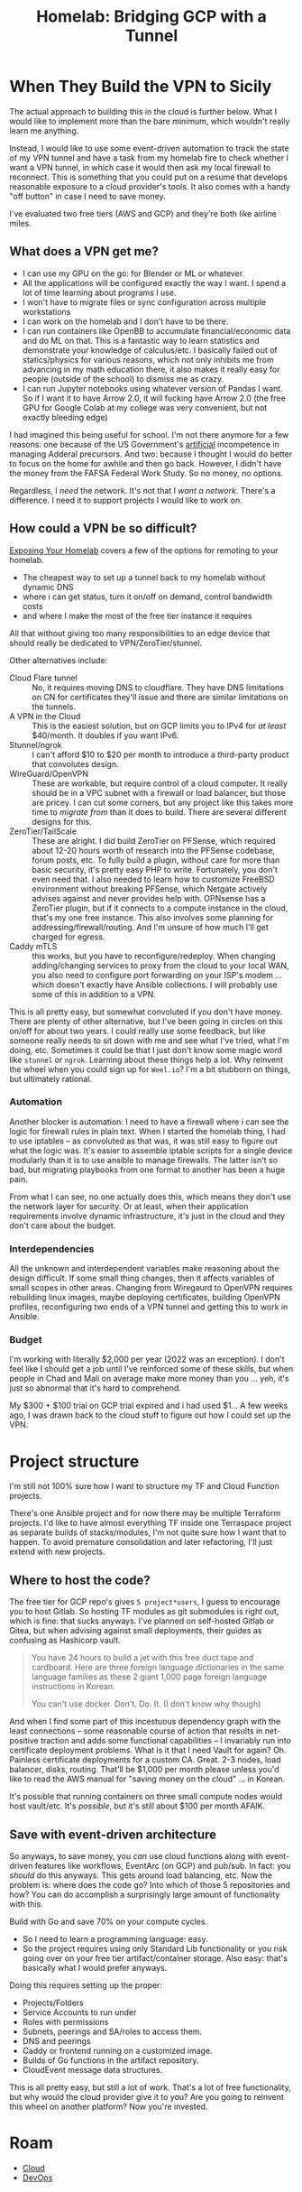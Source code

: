 :PROPERTIES:
:ID:       354734ac-f82d-49f7-a329-fc549c5cefa9
:END:
#+TITLE: Homelab: Bridging GCP with a Tunnel
#+CATEGORY: slips
#+TAGS:



* When They Build the VPN to Sicily

The actual approach to building this in the cloud is further below. What I would
like to implement more than the bare minimum, which wouldn't really learn me
anything.

Instead, I would like to use some event-driven automation to track the state of
my VPN tunnel and have a task from my homelab fire to check whether I want a VPN
tunnel, in which case it would then ask my local firewall to reconnect. This is
something that you could put on a resume that develops reasonable exposure to a
cloud provider's tools. It also comes with a handy "off button" in case I need
to save money.

I've evaluated two free tiers (AWS and GCP) and they're both like airline miles.

** What does a VPN get me?

+ I can use my GPU on the go: for Blender or ML or whatever.
+ All the applications will be configured exactly the way I want. I spend a lot
  of time learning about programs I use.
+ I won't have to migrate files or sync configuration across multiple
  workstations
+ I can work on the homelab and I don't have to be there.
+ I can run containers like OpenBB to accumulate financial/economic data and do
  ML on that. This is a fantastic way to learn statistics and demonstrate your
  knowledge of calculus/etc. I basically failed out of statics/physics for
  various reasons, which not only inhibits me from advancing in my math
  education there, it also makes it really easy for people (outside of the
  school) to dismiss me as crazy.
+ I can run Jupyter notebooks using whatever version of Pandas I want. So if I
  want it to have Arrow 2.0, it will fucking have Arrow 2.0 (the free GPU for
  Google Colab at my college was very convenient, but not exactly bleeding edge)

I had imagined this being useful for school. I'm not there anymore for a few
reasons: one because of the US Government's _artificial_ incompetence in
managing Adderal precursors. And two: because I thought I would do better to
focus on the home for awhile and then go back. However, I didn't have the money
from the FAFSA Federal Work Study. So no money, no options.

Regardless, I /need/ the network. It's not that I /want a network/. There's a
difference. I need it to support projects I would like to work on.

** How could a VPN be so difficult?

[[https://theorangeone.net/posts/exposing-your-homelab/][Exposing Your Homelab]] covers a few of the options for remoting to your homelab.

+ The cheapest way to set up a tunnel back to my homelab without dynamic DNS
+ where i can get status, turn it on/off on demand, control bandwidth costs
+ and where I make the most of the free tier instance it requires

All that without giving too many responsibilities to an edge device that should
really be dedicated to VPN/ZeroTier/stunnel.

Other alternatives include:

+ Cloud Flare tunnel :: No, it requires moving DNS to cloudflare. They have DNS
  limitations on CN for certificates they'll issue and there are similar
  limitations on the tunnels.
+ A VPN in the Cloud :: This is the easiest solution, but on GCP limits you to
  IPv4 for /at least/ $40/month. It doubles if you want IPv6.
+ Stunnel/ngrok :: I can't afford $10 to $20 per month to introduce a
  third-party product that convolutes design.
+ WireGuard/OpenVPN :: These are workable, but require control of a cloud
  computer. It really should be in a VPC subnet with a firewall or load
  balancer, but those are pricey. I can cut some corners, but any project like
  this takes more time to /migrate from/ than it does to build. There are
  several different designs for this.
+ ZeroTier/TailScale :: These are alright. I did build ZeroTier on PFSense,
  which required about 12-20 hours worth of research into the PFSense codebase,
  forum posts, etc. To fully build a plugin, without care for more than basic
  security, it's pretty easy PHP to write. Fortunately, you don't even need
  that. I also needed to learn how to customize FreeBSD environment without
  breaking PFSense, which Netgate actively advises against and never provides
  help with. OPNsense has a ZeroTier plugin, but if it connects to a compute
  instance in the cloud, that's my one free instance. This also involves some
  planning for addressing/firewall/routing. And I'm unsure of how much I'll get
  charged for egress.
+ Caddy mTLS :: this works, but you have to reconfigure/redeploy. When changing
  adding/changing services to proxy from the cloud to your local WAN, you also
  need to configure port forwarding on your ISP's modem ... which doesn't
  exactly have Ansible collections. I will probably use some of this in addition
  to a VPN.

This is all pretty easy, but somewhat convoluted if you don't have money. There
are plenty of other alternative, but I've been going in circles on this on/off
for about two years. I could really use some feedback, but like someone really
needs to sit down with me and see what I've tried, what I'm doing,
etc. Sometimes it could be that I just don't know some magic word like =stunnel=
or =ngrok=. Learning about these things help a lot. Why reinvent the wheel when
you could sign up for =Weel.io=? I'm a bit stubborn on things, but ultimately
rational.

*** Automation

Another blocker is automation: I need to have a firewall where i can see the
logic for firewall rules in plain text. When I started the homelab thing, I had
to use iptables -- as convoluted as that was, it was still easy to figure out
what the logic was. It's easier to assemble iptable scripts for a single device
modularly than it is to use ansible to manage firewalls. The latter isn't so
bad, but migrating playbooks from one format to another has been a huge pain.

From what I can see, no one actually does this, which means they don't use the
network layer for security. Or at least, when their application requirements
involve dynamic infrastructure, it's just in the cloud and they don't care about
the budget.

*** Interdependencies

All the unknown and interdependent variables make reasoning about the design
difficult. If some small thing changes, then it affects variables of small
scopes in other areas. Changing from Wiregaurd to OpenVPN requires rebuilding
linux images, maybe deploying certificates, building OpenVPN profiles,
reconfiguring two ends of a VPN tunnel and getting this to work in Ansible.

*** Budget

I'm working with literally $2,000 per year (2022 was an exception). I don't feel
like I should get a job until I've reinforced some of these skills, but when
people in Chad and Mali on average make more money than you ... yeh, it's just
so abnormal that it's hard to comprehend.

My $300 + $100 trial on GCP trial expired and i had used $1... A few weeks ago,
I was drawn back to the cloud stuff to figure out how I could set up the VPN.

* Project structure

I'm still not 100% sure how I want to structure my TF and Cloud Function
projects.

There's one Ansible project and for now there may be multiple Terraform
projects.  I'd like to have almost everything TF inside one Terraspace project
as separate builds of stacks/modules, I'm not quite sure how I want that to
happen. To avoid premature consolidation and later refactoring, I'll just extend
with new projects.

** Where to host the code?

The free tier for GCP repo's gives =5 project*users=, I guess to encourage you
to host Gitlab.  So hosting TF modules as git submodules is right out, which is
fine: that sucks anyways. I've planned on self-hosted Gitlab or Gitea, but when
advising against small deployments, their guides as confusing as Hashicorp
vault.

#+begin_quote
You have 24 hours to build a jet with this free duct tape and cardboard. Here
are three foreign language dictionaries in the same language families as these 2
giant 1,000 page foreign language instructions in Korean.

You can't use docker. Don't. Do. It. (I don't know why though)
#+end_quote

And when I find some part of this incestuous dependency graph with the least
connections -- some reasonable course of action that results in net-positive
traction and adds some functional capabilities -- I invariably run into
certificate deployment problems. What is it that I need Vault for again?
Oh. Painless certificate deployments for a custom CA. Great. 2-3 nodes, load
balancer, disks, routing. That'll be $1,000 per month please unless you'd like
to read the AWS manual for "saving money on the cloud" ... in Korean.

It's possible that running containers on three small compute nodes would host
vault/etc. It's /possible/, but it's still about $100 per month AFAIK.

** Save with event-driven architecture

So anyways, to save money, you /can/ use cloud functions along with event-driven
features like workflows, EventArc (on GCP) and pub/sub. In fact: you /should/ do
this anyways. This gets around load balancing, etc. Now the problem is: where
does the code go? Into which of those 5 repositories and how? You can do
accomplish a surprisingly large amount of functionality with this.

Build with Go and save 70% on your compute cycles.

+ So I need to learn a programming language: easy.
+ So the project requires using only Standard Lib functionality or you risk
  going over on your free tier artifact/container storage. Also easy: that's
  basically what I would prefer anyways.

Doing this requires setting up the proper:

+ Projects/Folders
+ Service Accounts to run under
+ Roles with permissions
+ Subnets, peerings and SA/roles to access them.
+ DNS and peerings
+ Caddy or frontend running on a customized image.
+ Builds of Go functions in the artifact repository.
+ CloudEvent message data structures.

This is all pretty easy, but still a lot of work. That's a lot of free
functionality, but why would the cloud provider give it to you? Are you going to
reinvent this wheel on another platform? Now you're invested.

* Roam
+ [[id:8a6898ca-2c09-47aa-9a34-a74a78f6f823][Cloud]]
+ [[id:ac2a1ae4-a695-4226-91f0-8386dc4d9b07][DevOps]]
